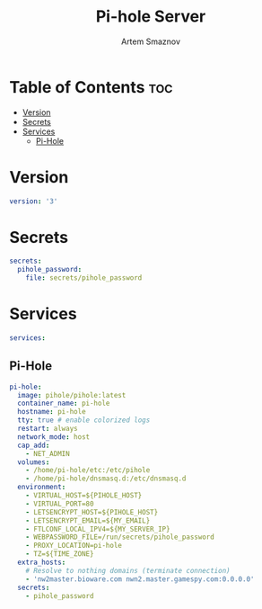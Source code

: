 #+title:       Pi-hole Server
#+author:      Artem Smaznov
#+description: Docker setup for my pi-hole server
#+startup:     overview
#+property:    header-args :tangle docker-compose.yml
#+auto_tangle: t

* Table of Contents :toc:
- [[#version][Version]]
- [[#secrets][Secrets]]
- [[#services][Services]]
  - [[#pi-hole][Pi-Hole]]

* Version
#+begin_src yaml
version: '3'
#+end_src

* Secrets
#+begin_src yaml
secrets:
  pihole_password:
    file: secrets/pihole_password
#+end_src

* Services
#+begin_src yaml
services:
#+end_src
** Pi-Hole
#+begin_src yaml
  pi-hole:
    image: pihole/pihole:latest
    container_name: pi-hole
    hostname: pi-hole
    tty: true # enable colorized logs
    restart: always
    network_mode: host
    cap_add:
      - NET_ADMIN
    volumes:
      - /home/pi-hole/etc:/etc/pihole
      - /home/pi-hole/dnsmasq.d:/etc/dnsmasq.d
    environment:
      - VIRTUAL_HOST=${PIHOLE_HOST}
      - VIRTUAL_PORT=80
      - LETSENCRYPT_HOST=${PIHOLE_HOST}
      - LETSENCRYPT_EMAIL=${MY_EMAIL}
      - FTLCONF_LOCAL_IPV4=${MY_SERVER_IP}
      - WEBPASSWORD_FILE=/run/secrets/pihole_password
      - PROXY_LOCATION=pi-hole
      - TZ=${TIME_ZONE}
    extra_hosts:
      # Resolve to nothing domains (terminate connection)
      - 'nw2master.bioware.com nwn2.master.gamespy.com:0.0.0.0'
    secrets:
      - pihole_password
#+end_src
